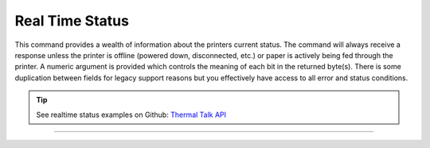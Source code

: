 .. index:: Real Time Status

Real Time Status
================
This command provides a wealth of information about the printers current status. The command will always receive a response unless
the printer is offline (powered down, disconnected, etc.) or paper is actively being fed through the printer. A numeric
argument is provided which controls the meaning of each bit in the returned byte(s). There is some duplication between
fields for legacy support reasons but you effectively have access to all error and status conditions.

.. tip:: See realtime status examples on Github: `Thermal Talk API <https://github.com/PyramidTechnologies/ThermalTalk>`_

----------

.. raw:: latex

    \clearpage

.. _x1004:
.. Index:: $10 $04 - Real Time Status

.. py:attribute:: Real Time Status - $10 $04

   Transmits the printer status in real time.

   :Format:
       ``Hex       $10  $04 n``  

       ``ASCII     DLE  EOT n``  
        
       ``Decimal   16   04   n``      

   :Notes:
       - This command is processed in real time. The reply to this command is sent whenever it is received and does not wait for previous ESC/POS commands to be executed first.

   :Range: ``n = 1 , 2, 3, 4, n = 17, n = 20``

   == =====================================
   n  Status
   == =====================================
   1  Transmit the printer status
   2  Transmit the off-line printer status
   3  Transmit error status
   4  Transmit paper roll sensor status
   17 Transmit the print status
   20 Transmit Full Status (6 Byte Reply)
   == =====================================

   :n=1 Printer Status:
    
       +-----+--------+------+---------+-------------+
       | BIT | OFF/ON | HEX  | DECIMAL | DESCRIPTION |
       +=====+========+======+=========+=============+
       | 0   | `-`    | `-`  | `-`     | Reserved    |
       +-----+--------+------+---------+-------------+
       | 1   | `-`    | `-`  | `-`     | Reserved    |
       +-----+--------+------+---------+-------------+
       | 2   | `-`    | `-`  | `-`     | Reserved    |
       +-----+--------+------+---------+-------------+
       | 3   | Off    | 00   | 0       | Online      |
       |     +--------+------+---------+-------------+
       |     | On     | 08   | 8       | Offline     |
       +-----+--------+------+---------+-------------+
       | 4   | `-`    | `-`  | `-`     | Reserved    |
       +-----+--------+------+---------+-------------+
       | 5   | `-`    | `-`  | `-`     | Reserved    |
       +-----+--------+------+---------+-------------+
       | 6   | `-`    | `-`  | `-`     | Reserved    |
       +-----+--------+------+---------+-------------+
       | 7   | `-`    | `-`  | `-`     | Reserved    |
       +-----+--------+------+---------+-------------+

   :n=2 Offline Status:
       
       +-----+--------+------+---------+-----------------------------------+
       | BIT | OFF/ON | HEX  | DECIMAL | DESCRIPTION                       |
       +=====+========+======+=========+===================================+
       | 0   | `-`    | `-`  | `-`     | Reserved                          |
       +-----+--------+------+---------+-----------------------------------+
       | 1   | `-`    | `-`  | `-`     | Reserved                          |
       +-----+--------+------+---------+-----------------------------------+
       | 2   | Off    | 00   | 0       | Cover is closed                   |
       |     +--------+------+---------+-----------------------------------+
       |     | On     | 04   | 4       | Cover is open                     |
       +-----+--------+------+---------+-----------------------------------+
       | 3   | Off    | 00   | 0       | Paper is not fed with DIAG button |
       |     +--------+------+---------+-----------------------------------+
       |     | On     | 08   | 8       | Paper is fed with DIAG button     |
       +-----+--------+------+---------+-----------------------------------+
       | 4   | `-`    | `-`  | `-`     | Reserved                          |
       +-----+--------+------+---------+-----------------------------------+
       | 5   | Off    | 00   | 0       | Paper is present                  |
       |     +--------+------+---------+-----------------------------------+
       |     | On     | 20   | 32      | Printing stopped due to paper end |
       +-----+--------+------+---------+-----------------------------------+
       | 6   | Off    | 00   | 0       | No error                          |
       |     +--------+------+---------+-----------------------------------+
       |     | On     | 40   | 64      | Error                             |
       +-----+--------+------+---------+-----------------------------------+
       | 7   | `-`    | `-`  | `-`     | Reserved                          |
       +-----+--------+------+---------+-----------------------------------+
       
   .. note:: DIAG Button:
      This bit is *always* set because our diagnostic button is always enabled.
      
   .. note:: Error:
      This bit means that *any* error has been reported. Query the other status commands to determine the precise error.

   :n=3 Error Status:

       +-----+--------+------+---------+-----------------------------------+
       | BIT | OFF/ON | HEX  | DECIMAL | DESCRIPTION                       |
       +=====+========+======+=========+===================================+
       | 0   | `-`    | `-`  | `-`     | Reserved                          |
       +-----+--------+------+---------+-----------------------------------+
       | 1   | `-`    | `-`  | `-`     | Reserved                          |
       +-----+--------+------+---------+-----------------------------------+
       | 2   | `-`    | `-`  | `-`     | Reserved                          |
       +-----+--------+------+---------+-----------------------------------+
       | 3   | Off    | 00   | 0       | Cutter Okay                       |
       |     +--------+------+---------+-----------------------------------+
       |     | On     | 08   | 8       | Cutter Error                      |
       +-----+--------+------+---------+-----------------------------------+
       | 4   | `-`    | `-`  | `-`     | Reserved                          |
       +-----+--------+------+---------+-----------------------------------+
       | 5   | Off    | 00   | 0       | No unrecoverable error            |
       |     +--------+------+---------+-----------------------------------+
       |     | On     | 20   | 32      | Unrecoverable error               |
       +-----+--------+------+---------+-----------------------------------+
       | 6   | Off    | 00   | 0       | No auto-recoverable error         |
       |     +--------+------+---------+-----------------------------------+
       |     | On     | 40   | 64      | Auto-recoverable error            |
       +-----+--------+------+---------+-----------------------------------+
       | 7   | `-`    | `-`  | `-`     | Reserved                          |
       +-----+--------+------+---------+-----------------------------------+

   :n=4 Paper Roll Sensor Status:

       +-----+--------+------+---------+-----------------------------------+
       | BIT | OFF/ON | HEX  | DECIMAL | DESCRIPTION                       |
       +=====+========+======+=========+===================================+
       | 0   | `-`    | `-`  | `-`     | Reserved                          |
       +-----+--------+------+---------+-----------------------------------+
       | 1   | `-`    | `-`  | `-`     | Reserved                          |
       +-----+--------+------+---------+-----------------------------------+
       | 2,3 | Off    | 00   | 0       | Paper present in abundance        |
       |     +--------+------+---------+-----------------------------------+
       |     | On     | 0C   | 12      | Paper low                         |
       +-----+--------+------+---------+-----------------------------------+
       | 4   | `-`    | `-`  | `-`     | Reserved                          |
       +-----+--------+------+---------+-----------------------------------+
       | 5,6 | Off    | 00   | 0       | Paper present                     |
       |     +--------+------+---------+-----------------------------------+
       |     | On     | 60   | 96      | Paper not present                 |
       +-----+--------+------+---------+-----------------------------------+
       | 7   | `-`    | `-`  | `-`     | Reserved                          |
       +-----+--------+------+---------+-----------------------------------+

   :n=17 Print Status:

       +-----+--------+------+---------+-----------------------------------+
       | BIT | OFF/ON | HEX  | DECIMAL | DESCRIPTION                       |
       +=====+========+======+=========+===================================+
       | 0   | `-`    | `-`  | `-`     | Reserved                          |
       +-----+--------+------+---------+-----------------------------------+
       | 1   | `-`    | `-`  | `-`     | Reserved                          |
       +-----+--------+------+---------+-----------------------------------+
       | 2   | Off    | 00   | 0       | Paper motor off                   |
       |     +--------+------+---------+-----------------------------------+
       |     | On     | 04   | 4       | Paper motor on                    |
       +-----+--------+------+---------+-----------------------------------+
       | 3   | `-`    | `-`  | `-`     | Reserved                          |
       +-----+--------+------+---------+-----------------------------------+
       | 4   | `-`    | `-`  | `-`     | Reserved                          |
       +-----+--------+------+---------+-----------------------------------+
       | 5   | Off    | 00   | 0       | Paper present                     |
       |     +--------+------+---------+-----------------------------------+
       |     | On     | 20   | 32      | Printing stopped due to paper end |
       +-----+--------+------+---------+-----------------------------------+
       | 6   | `-`    | `-`  | `-`     | Reserved                          |
       +-----+--------+------+---------+-----------------------------------+
       | 7   | `-`    | `-`  | `-`     | Reserved                          |
       +-----+--------+------+---------+-----------------------------------+

   :n=20 Full Status:

       1st Byte = $10 (DLE)

       2nd Byte = $0F

       3rd Byte

       +-----+--------+------+---------+-----------------------------------+
       | BIT | OFF/ON | HEX  | DECIMAL | DESCRIPTION                       |
       +=====+========+======+=========+===================================+
       | 0   | Off    | 00   | 0       | Paper Present                     |
       |     +--------+------+---------+-----------------------------------+
       |     | On     | 01   | 1       | Paper Not Present                 |
       +-----+--------+------+---------+-----------------------------------+
       | 1   | `-`    | `-`  | `-`     | Reserved                          |
       +-----+--------+------+---------+-----------------------------------+
       | 2   | Off    | 00   | 0       | Paper present in abundance        |
       |     +--------+------+---------+-----------------------------------+
       |     | On     | 04   | 4       | Near paper end                    |
       +-----+--------+------+---------+-----------------------------------+
       | 3   | `-`    | `-`  | `-`     | Reserved                          |
       +-----+--------+------+---------+-----------------------------------+
       | 4   | `-`    | `-`  | `-`     | Reserved                          |
       +-----+--------+------+---------+-----------------------------------+
       | 5   | Off    | 00   | 0       | Ticket not present at output      |
       |     +--------+------+---------+-----------------------------------+
       |     | On     | 20   | 32      | Ticket present at output          |
       +-----+--------+------+---------+-----------------------------------+
       | 6   | `-`    | `-`  | `-`     | Reserved                          |
       +-----+--------+------+---------+-----------------------------------+
       | 7   | `-`    | `-`  | `-`     | Reserved                          |
       +-----+--------+------+---------+-----------------------------------+

       4th Byte

       +-----+--------+------+---------+-----------------------------------+
       | BIT | OFF/ON | HEX  | DECIMAL | DESCRIPTION                       |
       +=====+========+======+=========+===================================+
       | 0   | Off    | 00   | 0       | Cover is closed                   |
       |     +--------+------+---------+-----------------------------------+
       |     | On     | 01   | 1       | Cover is open                     |
       +-----+--------+------+---------+-----------------------------------+
       | 1   | Off    | 00   | 0       | Cover is closed                   |
       |     +--------+------+---------+-----------------------------------+
       |     | On     | 02   | 2       | Cover is open                     |
       +-----+--------+------+---------+-----------------------------------+
       | 2   | `-`    | `-`  | `-`     | Reserved                          |
       +-----+--------+------+---------+-----------------------------------+
       | 3   | Off    | 00   | 0       | Paper motor off                   |
       |     +--------+------+---------+-----------------------------------+
       |     | On     | 08   | 8       | Paper motor on                    |
       +-----+--------+------+---------+-----------------------------------+
       | 4   | `-`    | `-`  | `-`     | Reserved                          |
       +-----+--------+------+---------+-----------------------------------+
       | 5   | Off    | 00   | 0       | DIAG button released              |
       |     +--------+------+---------+-----------------------------------+
       |     | On     | 20   | 32      | DIAG button pressed               |
       +-----+--------+------+---------+-----------------------------------+
       | 6   | `-`    | `-`  | `-`     | Reserved                          |
       +-----+--------+------+---------+-----------------------------------+
       | 7   | `-`    | `-`  | `-`     | Reserved                          |
       +-----+--------+------+---------+-----------------------------------+

       5th Byte

       +-----+--------+------+---------+-----------------------------------+
       | BIT | OFF/ON | HEX  | DECIMAL | DESCRIPTION                       |
       +=====+========+======+=========+===================================+
       | 0   | Off    | 00   | 0       | Head temperature ok               |
       |     +--------+------+---------+-----------------------------------+
       |     | On     | 01   | 1       | Head temperature ok               |
       +-----+--------+------+---------+-----------------------------------+
       | 1   | Off    | 00   | 0       | No Communication Error            |
       |     +--------+------+---------+-----------------------------------+
       |     | On     | 02   | 2       | RS232 Error                       |
       +-----+--------+------+---------+-----------------------------------+
       | 2   | `-`    | `-`  | `-`     | Reserved                          |
       +-----+--------+------+---------+-----------------------------------+
       | 3   | Off    | 00   | 0       | Power supply voltage ok           |
       |     +--------+------+---------+-----------------------------------+
       |     | On     | 08   | 8       | Power supply voltage error        |
       +-----+--------+------+---------+-----------------------------------+
       | 4   | `-`    | `-`  | `-`     | Reserved                          |
       +-----+--------+------+---------+-----------------------------------+
       | 5   | `-`    | `-`  | `-`     | Reserved                          |
       +-----+--------+------+---------+-----------------------------------+
       | 6   | Off    | 00   | 0       | Free paper path                   |
       |     +--------+------+---------+-----------------------------------+
       |     | On     | 40   | 64      | Paper jam                         |
       +-----+--------+------+---------+-----------------------------------+
       | 7   | `-`    | `-`  | `-`     | Reserved                          |
       +-----+--------+------+---------+-----------------------------------+

       6th Byte

       +-----+--------+------+---------+--------------+
       | BIT | OFF/ON | HEX  | DECIMAL | DESCRIPTION  |
       +=====+========+======+=========+==============+
       | 0   | Off    | 00   | 0       | Cutter ok    |
       |     +--------+------+---------+--------------+
       |     | On     | 01   | 1       | Cutter error |
       +-----+--------+------+---------+--------------+
       | 1   | `-`    | `-`  | `-`     | Reserved     |
       +-----+--------+------+---------+--------------+
       | 2   | `-`    | `-`  | `-`     | Reserved     |
       +-----+--------+------+---------+--------------+
       | 3   | `-`    | `-`  | `-`     | Reserved     |
       +-----+--------+------+---------+--------------+
       | 4   | `-`    | `-`  | `-`     | Reserved     |
       +-----+--------+------+---------+--------------+
       | 5   | `-`    | `-`  | `-`     | Reserved     |
       +-----+--------+------+---------+--------------+
       | 6   | `-`    | `-`  | `-`     | Reserved     |
       +-----+--------+------+---------+--------------+
       | 7   | `-`    | `-`  | `-`     | Reserved     |
       +-----+--------+------+---------+--------------+

   :Default: ``None``
   :Related: ``None``

   :Example of No Paper:
    .. code-block:: none

        write("\x10\x04\x04")   # Paper Roll Status
        >>> 0b01101100          # $6C or 108, this means that there is no paper

   :Example of Low Paper:
    .. code-block:: none

        write("\x10\x04\x04")   # Paper Roll Status
        >>> 0b00001100          # $0C or 12, this means that the paper level is low

 .. raw:: latex

    \clearpage

.. _2c7d24:  
.. index:: $1C $7D $24 $00  
.. py:attribute:: Command Name - $BYTE1 $BYTE2  

    Short description

    :Format: 
             ``Hex      $1C $7D $24 $00``

             ``ASCII    FS } ,  NULL``

             ``Decimal  28 175 44 00``
    :Notes:
        - Caveats and exception
        - Go in this section of the doc
        - If you need subnotes, then indent 3x
          - Like this!

    :Range: ``None``
    :Default: ``None``
    :Related: :ref:`Description of what you're linking to <tagname>`
    :Example:
        .. code-block:: none
            :emphasize-lines: 1

            write('\x1b\x44\x00')             # Cancel previous tab settings, restores defaults
            write('\x1b\x44\x08\x14\x25\x00') # Set tab stops at 8, 20, and 32 characters
            write('Item\x09Quantity\x09Price')
            print()
            >>> Item		Quantity	Price
